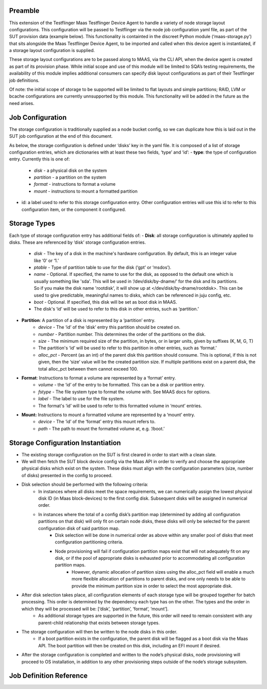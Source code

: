 =================
Preamble
=================
This extension of the Testflinger Maas Testflinger Device Agent to handle a variety of node storage layout configurations. This configuration will be passed to Testflinger via the node job configuration yaml file, as part of the SUT provision data (example below). This functionality is containted in the discreet Python module (‘maas-storage.py’) that sits alongside the Maas Testflinger Device Agent, to be imported and called when this device agent is instantiated, if a storage layout configuration is supplied.

These storage layout configurations are to be passed along to MAAS, via the CLI API, when the device agent is created as part of its provision phase. While initial scope and use of this module will be limited to SQA’s testing requirements, the availability of this module implies additional consumers can specify disk layout configurations as part of their Testflinger job definitions.

Of note: the initial scope of storage to be supported will be limited to flat layouts and simple partitions;  RAID, LVM or bcache configurations are currently unnsupported by this module. This functionality will be added in the future as the need arises.

=================
Job Configuration
=================
The storage configuration is traditionally supplied as a node bucket config, so we can duplicate how this is laid out in the SUT job configuration at the end of this document.

As below, the storage configuration is defined under ‘disks’ key in the yaml file. It is composed of a list of storage configuration entries, which are dictionaries with at least these two fields, ‘type’ and ‘id’:
-   **type**: the type of configuration entry. Currently this is one of:
	- *disk* - a physical disk on the system
	- *partition* - a partition on the system
	- *format* - instructions to format a volume
	- *mount* - instructions to mount a formatted partition
-   id: a label used to refer to this storage configuration entry. Other configuration entries will use this id to refer to this configuration item, or the component it configured.

=================
Storage Types
=================
Each type of storage configuration entry has additional fields of:
-   **Disk**: all storage configuration is ultimately applied to disks. These are referenced by ‘disk’ storage configuration entries.
	- *disk* - The key of a disk in the machine's hardware configuration. By default, this is an integer value like ‘0’ or ‘1.’
	- *ptable* - Type of partition table to use for the disk (‘gpt’ or ‘msdos’).
	- *name* - Optional. If specified, the name to use for the disk, as opposed to the default one which is usually something like 'sda'. This will be used in ‘/dev/disk/by-dname/’ for the disk and its partitions. So if you make the disk name 'rootdisk', it will show up at </dev/disk/by-dname/rootdisk>. This can be used to give predictable, meaningful names to disks, which can be referenced in juju config, etc.
	- *boot* - Optional. If specified, this disk will be set as boot disk in  MAAS.
	- The disk's ‘id’ will be used to refer to this disk in other entries, such as ‘partition.’
-   **Partition**: A partition of a disk is represented by a ‘partition’ entry.
	- *device* - The ‘id’ of the ‘disk’ entry this partition should be created on.
	- *number* - Partition number.  This determines the order of the partitions on the disk.
	- *size* - The minimum required size of the partition, in bytes, or in larger units, given by suffixes (K, M, G, T)
	- The partition's ‘id’ will be used to refer to this partition in other entries, such as ‘format.’
	- *alloc_pct* - Percent (as an int) of the parent disk this partition should consume. This is optional, if this is not given, then the ‘size’ value will be the created partition size. If multiple partitions exist on a parent disk, the total alloc_pct between them cannot exceed 100.
-   **Format**: Instructions to format a volume are represented by a ‘format’ entry.
	- *volume* - the ‘id’ of the entry to be formatted. This can be a disk or partition entry.
	- *fstype* - The file system type to format the volume with. See MAAS docs for options.
	- *label* - The label to use for the file system.
	- The format's ‘id’ will be used to refer to this formatted volume in ‘mount’ entries.
-   **Mount:** Instructions to mount a formatted volume are represented by a ‘mount’ entry.
	- *device* - The ‘id’ of the ‘format’ entry this mount refers to.
	- *path* - The path to mount the formatted volume at, e.g. ‘/boot.’

=================
Storage Configuration Instantiation
=================
-   The existing storage configuration on the SUT is first cleared in order to start with a clean slate.
-   We will then fetch the SUT block device config via the Maas API in order to verify and choose the appropriate physical disks which exist on the system. These disks must align with the configuration parameters (size, number of disks) presented in the config to proceed.
-   Disk selection should be performed with the following criteria:
	- In instances where all disks meet the space requirements, we can numerically assign the lowest physical disk ID (in Maas block-devices) to the first config disk. Subsequent disks will be assigned in numerical order.
	- In instances where the total of a config disk’s partition map (determined by adding all configuration partitions on that disk) will only fit on certain node disks, these disks will only be selected for the parent configuration disk of said partition map.
		- Disk selection will be done in numerical order as above within any smaller pool of disks that meet configuration partitioning criteria.
		- Node provisioning will fail if configuration partition maps exist that will not adequately fit on any disk, or if the pool of appropriate disks is exhausted prior to accommodating all configuration partition maps.
			- However, dynamic allocation of partition sizes using the alloc_pct field will enable a much more flexible allocation of partitions to parent disks, and one only needs to be able to provide the minimum partition size in order to select the most appropriate disk.
-   After disk selection takes place, all configuration elements of each storage type will be grouped together for batch processing. This order is determined by the dependency each type has on the other. The types and the order in which they will be processed will be: [‘disk’, ‘partition’, ‘format’, ‘mount’].
	- As additional storage types are supported in the future, this order will need to remain consistent with any parent-child relationship that exists between storage types.
-   The storage configuration will then be written to the node disks in this order.
	- If a boot partition exists in the configuration, the parent disk will be flagged as a boot disk via the Maas API. The boot partition will then be created on this disk, including an EFI mount if desired.
-   After the storage configuration is completed and written to the node’s physical disks, node provisioning will proceed to OS installation, in addition to any other provisioning steps outside of the node’s storage subsystem.

=================
Job Definition Reference
=================
..  code-block:: yaml
    :caption: job.yaml
    :linenos:

    disks:
    - id: disk0
      disk: 0
      type: disk
      ptable: gpt
    - id: disk0-part1
      device: disk0
      type: partition
      number: 1
      size: 2G
      alloc_pct: 80
    - id: disk0-part1-format
      type: format
      volume: disk0-part1
      fstype: ext4
      label: nova-ephemeral
    - id: disk1-part1-mount
      device: disk1-part1-format
      path: /
      type: mount
    - id: disk1
      disk: 1
      type: disk
      ptable: gpt
    - id: disk1-part1
      device: disk1
      type: partition
      number: 1
      size: 500M
      alloc_pct: 10
    - id: disk1-part1-format
      type: format
      volume: disk1-part1
      fstype: fat32
      label: efi
    - id: disk1-part1-mount
      device: disk1-part1-format
      path: /boot/efi
      type: mount
    - id: disk1-part2
      device: disk1
      type: partition
      number: 2
      size: 1G
      alloc_pct: 20
    - id: disk1-part2-format
      volume: disk1-part2
      type: format
      fstype: ext4
      label: boot
    - id: disk1-part2-mount
      device: disk1-part2-format
      path: /boot
      type: mount
    - id: disk1-part3
      device: disk1
      type: partition
      number: 3
      size: 10G
      alloc_pct: 60
    - id: disk1-part3-format
      volume: disk1-part3
      type: format
      fstype: ext4
      label: ceph
    - id: disk1-part3-mount
      device: disk1-part3-format
      path: /data
      type: mount
